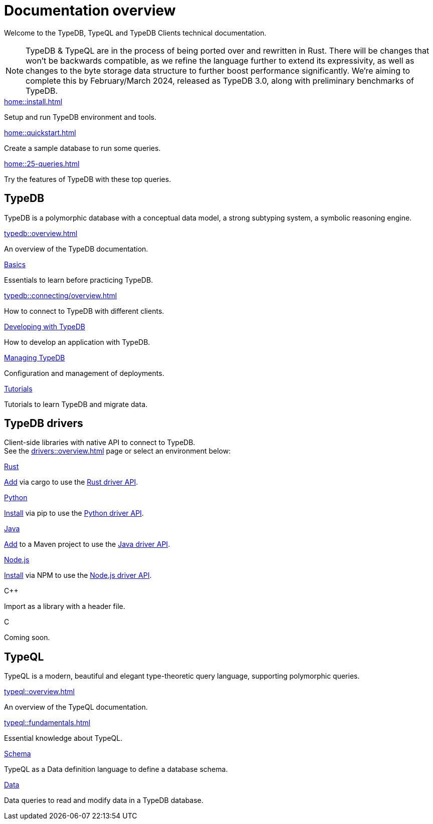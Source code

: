 = Documentation overview
:keywords: typedb, typeql, clients, documentation, overview
:pageTitle: Documentation overview
:summary: A birds-eye view of all documentation for TypeDB, TypeQL, and TypeDB Clients

Welcome to the TypeDB, TypeQL and TypeDB Clients technical documentation.

// tag::rust-rewrite[]
[NOTE]
====
TypeDB & TypeQL are in the process of being ported over and rewritten in Rust.
There will be changes that won't be backwards compatible,
as we refine the language further to extend its expressivity,
as well as changes to the byte storage data structure to further boost performance significantly.
We're aiming to complete this by February/March 2024,
released as TypeDB 3.0, along with preliminary benchmarks of TypeDB.
====
// end::rust-rewrite[]

[cols-3]
--
.xref:home::install.adoc[]
[.clickable]
****
Setup and run TypeDB environment and tools.
****

.xref:home::quickstart.adoc[]
[.clickable]
****
Create a sample database to run some queries.
****

.xref:home::25-queries.adoc[]
[.clickable]
****
Try the features of TypeDB with these top queries.
****
--

== TypeDB

TypeDB is a polymorphic database with a conceptual data model,
a strong subtyping system,
a symbolic reasoning engine.

[cols-3]
--
.xref:typedb::overview.adoc[]
[.clickable]
****
An overview of the TypeDB documentation.
****

.xref:typedb::basics/data-model.adoc[Basics]
[.clickable]
****
Essentials to learn before practicing TypeDB.
****

[#_basics]
.xref:typedb::connecting/overview.adoc[]
[.clickable]
****
How to connect to TypeDB with different clients.
****

[#_developing]
.xref:typedb::developing/creating-database.adoc[Developing with TypeDB]
[.clickable]
****
How to develop an application with TypeDB.
****

[#_managing]
.xref:typedb::managing/configuration.adoc[Managing TypeDB]
[.clickable]
****
Configuration and management of deployments.
****

[#_tutorials]
.xref:typedb::tutorials/iam-schema.adoc[Tutorials]
[.clickable]
****
Tutorials to learn TypeDB and migrate data.
****
--

== TypeDB drivers

Client-side libraries with native API to connect to TypeDB. +
See the xref:drivers::overview.adoc[] page or select an environment below:

[cols-3]
--
.xref:drivers::rust/overview.adoc[Rust]
[.clickable]
****
xref:drivers::rust/overview.adoc#_install_rust[Add] via cargo to use the xref:drivers::rust/api-reference.adoc[Rust driver API].
//image::home::rust.png[width=30%,role=framed]
****

.xref:drivers::python/overview.adoc[Python]
[.clickable]
****
xref:drivers::python/overview.adoc#_install_python[Install] via pip to use the xref:drivers::python/api-reference.adoc[Python driver API].
//image::python.png[width=30%,role=framed]
****

.xref:drivers::java/overview.adoc[Java]
[.clickable]
****
xref:drivers::java/overview.adoc#_install_java[Add] to a Maven project to use the xref:drivers::java/api-reference.adoc[Java driver API].
//image::java.png[width=30%,role=framed]
****

.xref:drivers::nodejs/overview.adoc[Node.js]
[.clickable]
****
xref:drivers::nodejs/overview.adoc#_install_nodejs[Install] via NPM to use the xref:drivers::nodejs/api-reference.adoc[Node.js driver API].
//image::nodejs.png[width=30%,role=framed]
****

[.clickable]
.C++
****
Import as a library with a header file.
//image::cpp.png[width=30%,role=framed]
****

[.clickable]
.C
****
Coming soon.
//image::cpp.png[width=30%,role=framed]
****
--

//* xref:drivers::other-languages.adoc[].
//* xref:drivers::new-driver.adoc[]

[#_typeql]
== TypeQL

TypeQL is a modern, beautiful and elegant type-theoretic query language, supporting polymorphic queries.

[cols-2]
--
.xref:typeql::overview.adoc[]
[.clickable]
****
An overview of the TypeQL documentation.
****

.xref:typeql::fundamentals.adoc[]
[.clickable]
****
Essential knowledge about TypeQL.
****

.xref:typeql::schema/define-types.adoc[Schema]
[.clickable]
****
TypeQL as a Data definition language to define a database schema.
****

.xref:typeql::data/match.adoc[Data]
[.clickable]
****
Data queries to read and modify data in a TypeDB database.
****
--
//* xref:typeql::grammar.adoc[].
//Keywords

